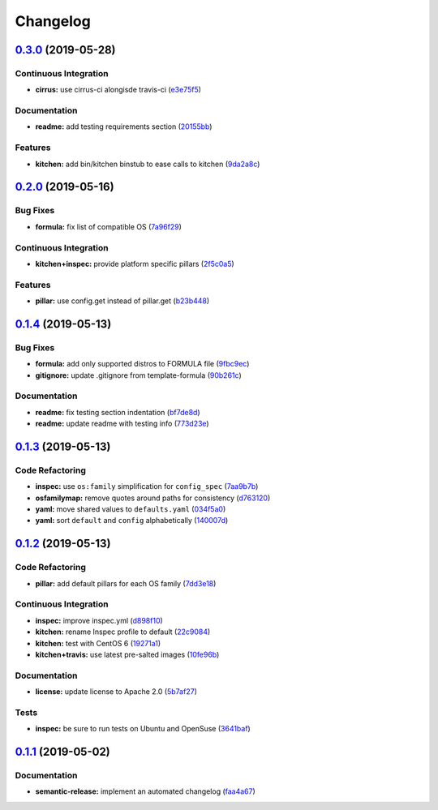 
Changelog
=========

`0.3.0 <https://github.com/saltstack-formulas/rkhunter-formula/compare/v0.2.0...v0.3.0>`_ (2019-05-28)
----------------------------------------------------------------------------------------------------------

Continuous Integration
^^^^^^^^^^^^^^^^^^^^^^


* **cirrus:** use cirrus-ci alongisde travis-ci (\ `e3e75f5 <https://github.com/saltstack-formulas/rkhunter-formula/commit/e3e75f5>`_\ )

Documentation
^^^^^^^^^^^^^


* **readme:** add testing requirements section (\ `20155bb <https://github.com/saltstack-formulas/rkhunter-formula/commit/20155bb>`_\ )

Features
^^^^^^^^


* **kitchen:** add bin/kitchen binstub to ease calls to kitchen (\ `9da2a8c <https://github.com/saltstack-formulas/rkhunter-formula/commit/9da2a8c>`_\ )

`0.2.0 <https://github.com/saltstack-formulas/rkhunter-formula/compare/v0.1.4...v0.2.0>`_ (2019-05-16)
----------------------------------------------------------------------------------------------------------

Bug Fixes
^^^^^^^^^


* **formula:** fix list of compatible OS (\ `7a96f29 <https://github.com/saltstack-formulas/rkhunter-formula/commit/7a96f29>`_\ )

Continuous Integration
^^^^^^^^^^^^^^^^^^^^^^


* **kitchen+inspec:** provide platform specific pillars (\ `2f5c0a5 <https://github.com/saltstack-formulas/rkhunter-formula/commit/2f5c0a5>`_\ )

Features
^^^^^^^^


* **pillar:** use config.get instead of pillar.get (\ `b23b448 <https://github.com/saltstack-formulas/rkhunter-formula/commit/b23b448>`_\ )

`0.1.4 <https://github.com/saltstack-formulas/rkhunter-formula/compare/v0.1.3...v0.1.4>`_ (2019-05-13)
----------------------------------------------------------------------------------------------------------

Bug Fixes
^^^^^^^^^


* **formula:** add only supported distros to FORMULA file (\ `9fbc9ec <https://github.com/saltstack-formulas/rkhunter-formula/commit/9fbc9ec>`_\ )
* **gitignore:** update .gitignore from template-formula (\ `90b261c <https://github.com/saltstack-formulas/rkhunter-formula/commit/90b261c>`_\ )

Documentation
^^^^^^^^^^^^^


* **readme:** fix testing section indentation (\ `bf7de8d <https://github.com/saltstack-formulas/rkhunter-formula/commit/bf7de8d>`_\ )
* **readme:** update readme with testing info (\ `773d23e <https://github.com/saltstack-formulas/rkhunter-formula/commit/773d23e>`_\ )

`0.1.3 <https://github.com/saltstack-formulas/rkhunter-formula/compare/v0.1.2...v0.1.3>`_ (2019-05-13)
----------------------------------------------------------------------------------------------------------

Code Refactoring
^^^^^^^^^^^^^^^^


* **inspec:** use ``os:family`` simplification for ``config_spec`` (\ `7aa9b7b <https://github.com/saltstack-formulas/rkhunter-formula/commit/7aa9b7b>`_\ )
* **osfamilymap:** remove quotes around paths for consistency (\ `d763120 <https://github.com/saltstack-formulas/rkhunter-formula/commit/d763120>`_\ )
* **yaml:** move shared values to ``defaults.yaml`` (\ `034f5a0 <https://github.com/saltstack-formulas/rkhunter-formula/commit/034f5a0>`_\ )
* **yaml:** sort ``default`` and ``config`` alphabetically (\ `140007d <https://github.com/saltstack-formulas/rkhunter-formula/commit/140007d>`_\ )

`0.1.2 <https://github.com/saltstack-formulas/rkhunter-formula/compare/v0.1.1...v0.1.2>`_ (2019-05-13)
----------------------------------------------------------------------------------------------------------

Code Refactoring
^^^^^^^^^^^^^^^^


* **pillar:** add default pillars for each OS family (\ `7dd3e18 <https://github.com/saltstack-formulas/rkhunter-formula/commit/7dd3e18>`_\ )

Continuous Integration
^^^^^^^^^^^^^^^^^^^^^^


* **inspec:** improve inspec.yml (\ `d898f10 <https://github.com/saltstack-formulas/rkhunter-formula/commit/d898f10>`_\ )
* **kitchen:** rename Inspec profile to default (\ `22c9084 <https://github.com/saltstack-formulas/rkhunter-formula/commit/22c9084>`_\ )
* **kitchen:** test with CentOS 6 (\ `19271a1 <https://github.com/saltstack-formulas/rkhunter-formula/commit/19271a1>`_\ )
* **kitchen+travis:** use latest pre-salted images (\ `10fe96b <https://github.com/saltstack-formulas/rkhunter-formula/commit/10fe96b>`_\ )

Documentation
^^^^^^^^^^^^^


* **license:** update license to Apache 2.0 (\ `5b7af27 <https://github.com/saltstack-formulas/rkhunter-formula/commit/5b7af27>`_\ )

Tests
^^^^^


* **inspec:** be sure to run tests on Ubuntu and OpenSuse (\ `3641baf <https://github.com/saltstack-formulas/rkhunter-formula/commit/3641baf>`_\ )

`0.1.1 <https://github.com/saltstack-formulas/rkhunter-formula/compare/v0.1.0...v0.1.1>`_ (2019-05-02)
----------------------------------------------------------------------------------------------------------

Documentation
^^^^^^^^^^^^^


* **semantic-release:** implement an automated changelog (\ `faa4a67 <https://github.com/saltstack-formulas/rkhunter-formula/commit/faa4a67>`_\ )
